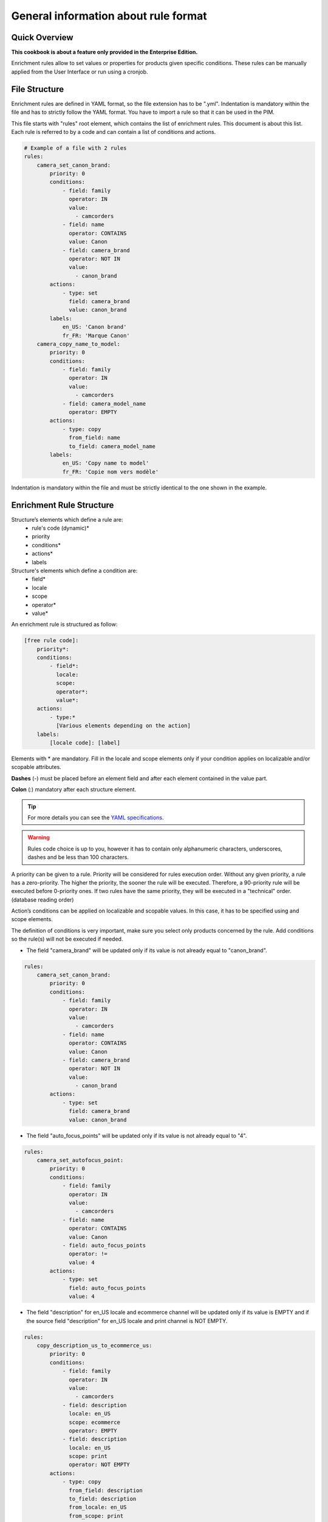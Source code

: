 General information about rule format
=====================================

Quick Overview
--------------

**This cookbook is about a feature only provided in the Enterprise Edition.**

Enrichment rules allow to set values or properties for products given specific conditions. These rules can be manually applied from the User Interface or run using a cronjob.

File Structure
--------------

Enrichment rules are defined in YAML format, so the file extension has to be ".yml". Indentation is mandatory within the
file and has to strictly follow the YAML format. You have to import a rule so that it can be used in the PIM.

This file starts with "rules" root element, which contains the list of enrichment rules. This document is about this
list. Each rule is referred to by a code and can contain a list of conditions and actions.

.. code-block:: yaml

    # Example of a file with 2 rules
    rules:
        camera_set_canon_brand:
            priority: 0
            conditions:
                - field: family
                  operator: IN
                  value:
                    - camcorders
                - field: name
                  operator: CONTAINS
                  value: Canon
                - field: camera_brand
                  operator: NOT IN
                  value:
                    - canon_brand
            actions:
                - type: set
                  field: camera_brand
                  value: canon_brand
            labels:
                en_US: 'Canon brand'
                fr_FR: 'Marque Canon'
        camera_copy_name_to_model:
            priority: 0
            conditions:
                - field: family
                  operator: IN
                  value:
                    - camcorders
                - field: camera_model_name
                  operator: EMPTY
            actions:
                - type: copy
                  from_field: name
                  to_field: camera_model_name
            labels:
                en_US: 'Copy name to model'
                fr_FR: 'Copie nom vers modèle'

Indentation is mandatory within the file and must be strictly identical to the one shown in the example.

Enrichment Rule Structure
-------------------------

Structure’s elements which define a rule are:
 - rule's code (dynamic)*
 - priority
 - conditions*
 - actions*
 - labels

Structure's elements which define a condition are:
 - field*
 - locale
 - scope
 - operator*
 - value*

An enrichment rule is structured as follow:

.. code-block:: yaml

    [free rule code]:
        priority*:
        conditions:
            - field*:
              locale:
              scope:
              operator*:
              value*:
        actions:
            - type:*
              [Various elements depending on the action]
        labels:
            [locale code]: [label]

Elements with * are mandatory. Fill in the locale and scope elements only if your condition applies on localizable and/or scopable attributes.

**Dashes** (-) must be placed before an element field and after each element contained in the value part.

**Colon** (:) mandatory after each structure element.

.. tip::

    For more details you can see the `YAML specifications <https://yaml.org/spec/>`_.

.. warning::

    Rules code choice is up to you, however it has to contain only alphanumeric characters, underscores, dashes and be
    less than 100 characters.

A priority can be given to a rule. Priority will be considered for rules execution order. Without any given
priority, a rule has a zero-priority. The higher the priority, the sooner the rule will be executed.
Therefore, a 90-priority rule  will be executed before 0-priority ones. If two rules have the same priority,
they will be executed in a "technical" order. (database reading order)

Action’s conditions can be applied on localizable and scopable values. In this case, it has
to be specified using and scope elements.

The definition of conditions is very important, make sure you select only products concerned by the rule. Add conditions so the rule(s) will not be executed if needed.

- The field "camera_brand" will be updated only if its value is not already equal to "canon_brand".

.. code-block:: yaml

    rules:
        camera_set_canon_brand:
            priority: 0
            conditions:
                - field: family
                  operator: IN
                  value:
                    - camcorders
                - field: name
                  operator: CONTAINS
                  value: Canon
                - field: camera_brand
                  operator: NOT IN
                  value:
                    - canon_brand
            actions:
                - type: set
                  field: camera_brand
                  value: canon_brand

- The field "auto_focus_points" will be updated only if its value is not already equal to "4".

.. code-block:: yaml

    rules:
        camera_set_autofocus_point:
            priority: 0
            conditions:
                - field: family
                  operator: IN
                  value:
                    - camcorders
                - field: name
                  operator: CONTAINS
                  value: Canon
                - field: auto_focus_points
                  operator: !=
                  value: 4
            actions:
                - type: set
                  field: auto_focus_points
                  value: 4

- The field "description" for en_US locale and ecommerce channel will be updated only if its value is EMPTY and if the source field "description" for en_US locale and print channel is NOT EMPTY.

.. code-block:: yaml

    rules:
        copy_description_us_to_ecommerce_us:
            priority: 0
            conditions:
                - field: family
                  operator: IN
                  value:
                    - camcorders
                - field: description
                  locale: en_US
                  scope: ecommerce
                  operator: EMPTY
                - field: description
                  locale: en_US
                  scope: print
                  operator: NOT EMPTY
            actions:
                - type: copy
                  from_field: description
                  to_field: description
                  from_locale: en_US
                  from_scope: print
                  to_locale: en_US
                  to_scope: ecommerce


Enrichment Rule Definition
--------------------------

Available Actions List
++++++++++++++++++++++

Akeneo rules engine enables 7 kinds of actions:

Copy
____

This action copies an attribute value into another.

.. warning::

    Source and target attributes should share the same type. If the source attribute is empty, the value "empty" will also
    be copied.

Two parameters are required while the four others are optional:
 - from_field: code of the attribute to be copied.
 - from_locale: locale code of the value to be copied (optional).
 - from_scope: channel code of the value to be copied (optional).
 - to_field: attribute code the value will be copied into.
 - to_locale: locale code the value will be copied into (optional).
 - to_scope: channel code the value will be copied into (optional).

.. tip::

    For instance, you have a scopable and localizable attribute called "description", you can copy its content from en_US locale and print channel to the en_US locale and ecommerce channel. Action will be defined as follows:

        .. code-block:: yaml

            actions:
                - type:        copy
                  from_field:  description
                  from_locale: en_US
                  from_scope:  print
                  to_field:    description
                  to_locale:   en_US
                  to_scope:    ecommerce

Set
___

This action assigns value(s) to an attribute having the type text, textArea, simple select...

Two parameters are required while the two others are optional.
 - field: attribute code.
 - locale: locale code for which value is assigned (optional).
 - scope: channel code for which value is assigned (optional).
 - value: attribute value.

.. tip::

    For instance, to set the value "My very new description for purple tshirt" to your description attribute in en_US locale,
    for ecommerce channel, the action will be as follows:

    .. code-block:: yaml

        actions:
            - type:   set
              field:  description
              locale: en_US
              scope:  ecommerce
              value:  "My very new description for purple tshirt"

It can also assign values to the following properties: categories, status (enabled/disabled), groups, family, associations.
Beware, the previous values will be replaced by the new ones.

.. tip::

    For instance, the following actions will disable the product and set its family to 'shoes'. It will also categorize it in "category_code_1"
    and "other_category_code" (while uncategorizing it from its previous categories), and add it to the "group_code" group (while removing it from its previous groups)

    .. code-block:: yaml

        actions:
            - type: set
              field: enabled
              value: false
            - type: set
              field: family
              value: shoes
            - type: set
              field: categories
              value:
                 - category_code_1
                 - other_category_code
            - type: groups
              field: groups
              value:
                - group_code

Regarding the associations, you can choose to associate any combination of products, product_models or groups for each association type.

.. tip::

    For instance, the following action will replace the associated products for X_SELL, but won't update associated product models or groups.
    On the opposite, it will replace its associated product models and groups for UPSELL association, but won't update associated products.

    .. code-block:: yaml

        actions:
            - type: set
              field: associations
              value:
                  X_SELL:
                      products:
                        - product_42
                        - another_product
                  UPSELL:
                      product_models:
                        - amor
                      groups:
                        - tshirts

Add
___

This action allows to add values to a multi-select attribute, a reference entity multiple links attribute or a product to categories or groups.

Two parameters are required while the two others are optional.
 - field: attribute code.
 - locale: locale code for which value is assigned (optional).
 - scope: channel code for which value is assigned (optional).
 - items: attribute values to add.

.. tip::

    For instance, to add the category "t-shirts", action will be as follows:

    .. code-block:: yaml

        actions:
            - type: add
              field: categories
              items:
                - t-shirts

It can also associate products / product models / groups without removing already associated ones. As for the set action, you can choose to only associate products
or product models or groups, or any combination of those.

.. tip::

    For instance, the following action will associate the "product_42" product and the "tshirt" group to your product (while keeping previously associated
    products and groups), and won't update the associated product models.

    .. code-block:: yaml

        actions:
            - type: add
              field: associations
              items:
                  X_SELL:
                      products:
                        - product_42
                      groups:
                        - tshirts

Remove
______

This action removes values from a multi-select attribute, a reference entity multiple links attribute or a product category.

Two parameters are required while the three others are optional.
 - field: attribute code or "categories".
 - locale: locale code for which value is assigned (optional).
 - scope: channel code for which value is assigned (optional).
 - items: values to remove.
 - include_children: if ``true``, then also apply the removal of the children to the given categories. Only applicable if ``field`` is set to "**categories**" (optional, defaults to ``false``).

.. tip::

    For instance, to remove the category "t-shirts", action will be as follows:

    .. code-block:: yaml

        actions:
            - type: remove
              field: categories
              items:
                - t-shirts

    To remove the category "clothing" and its children, action will be as follows:

    .. code-block:: yaml

        actions:
            - type: remove
              field: categories
              items:
                - clothing
              include_children: true

    To unclassify products from the whole "Master catalog" tree, action will be as follows:

    .. code-block:: yaml

        actions:
            - type: remove
              field: categories
              items:
                - master
              include_children: true

    .. warning::

        In order to fully unclassify a product (i.e. remove all its categories, from every category tree), it is far more efficient to use a set action:


        .. code-block:: yaml

            actions:
                - type: set
                  field: categories
                  value: []

Concatenate
___________

This action concatenates at least two values into a single value. A space separates each source value.

The possible source attribute types are:
 - text
 - text area
 - date
 - identifier
 - metric
 - number
 - price collection
 - simple select
 - multi select (values are separated by a comma)
 - reference entity single link
 - reference entity multiple links (values are separated by a comma)

The possible target attribute types are:
 - text
 - textarea

**The parameters from and to are required in the format. Depending on the source attribute type, some optional keys can be set:**

+------+----------------------------------------------------------------------------------------------------------------------------------------------------------------------------+
| from | List of sets for all attribute types:                                                                                                                                      |
|      |                                                                                                                                                                            |
|      | - field: attribute code.                                                                                                                                                   |
|      | - locale: locale code for which the value is assigned, for localizable attributes (optional).                                                                              |
|      | - scope: channel code for which the value is assigned, for scopable attributes (optional).                                                                                 |
|      |                                                                                                                                                                            |
|      | For date attributes:                                                                                                                                                       |
|      |                                                                                                                                                                            |
|      | - format: format of the date following the `PHP format specification <https://www.php.net/manual/en/function.date.php>`_. Optional. Default is *Y-m-d* (e.g. *2020-01-31*) |
|      |                                                                                                                                                                            |
|      | For price collection attributes:                                                                                                                                           |
|      |                                                                                                                                                                            |
|      | - currency: currency code for which the price is assigned. Optional. By default all the prices in the collection are displayed, separated by a coma.                       |
|      |                                                                                                                                                                            |
|      | For simple select, multi select, reference entity single link and reference entity multiple links attributes:                                                              |
|      |                                                                                                                                                                            |
|      | - label_locale: locale code for the label of the option/reference entity record. Optional. By default the code is used.                                                    |
+------+----------------------------------------------------------------------------------------------------------------------------------------------------------------------------+
| to   | One set of:                                                                                                                                                                |
|      |                                                                                                                                                                            |
|      | - field: attribute code.                                                                                                                                                   |
|      | - locale: locale code for which the value is assigned, for localizable attributes (optional).                                                                              |
|      | - scope: channel code for which the value is assigned, for scopable attributes (optional).                                                                                 |
+------+----------------------------------------------------------------------------------------------------------------------------------------------------------------------------+

.. tip::

    For instance, to concatenate the brand (non-localizable and non-scopable) and the model in en_US locale into the description value in en_US locale, the action will be as follows:

    .. code-block:: yaml

        actions:
            - type: concatenate
              from:
                - field: brand
                - field: model
                  locale: en_US
              to:
                field: description
                locale: en_US

    To concatenate the model in en_US locale, the color in en_US locale and the year of the release date into the title value in en_US locale, the action will be as follows:

    .. code-block:: yaml

        actions:
            - type: concatenate
              from:
                - field: model
                  locale: en_US
                - field: color
                - field: release_date
                  format: Y
              to:
                field: title
                locale: en_US

    To concatenate the model in en_US locale and the price in USD and in the mobile channel into the subtitle value in en_US locale and mobile channel, the action will be as follows:

    .. code-block:: yaml

        actions:
            - type: concatenate
              from:
                - field: model
                  locale: en_US
                - field: price
                  scope: mobile
                  currency: USD
              to:
                field: subtitle
                locale: en_US
                scope: mobile

Clear
_____

This action clears the value(s) assigned to an attribute, product categories, product groups, or product associations.

The expected values are:
 - field: attribute code, "categories", "groups" or "associations".
 - locale: the locale code for which the value is assigned (optional).
 - scope: the channel code for which the value is assigned (optional).

.. tip::

    For instance, to clear the brand in en_US locale, the action will be as follows:

    .. code-block:: yaml

        actions:
            - type: clear
              field: brand
              locale: en_US

    To clear all the categories linked to products, the action will be as follows:

    .. code-block:: yaml

        actions:
            - type: clear
              field: categories

    To clear all the product associations, the action will be as follows:

    .. code-block:: yaml

        actions:
            - type: clear
              field: associations

Calculate
_________

This action allows calculating numeric attribute values, with simple mathematical operations (addition, subtraction, multiplication, and division)

This action only accepts number, measurement or price collection attributes for both the source and the destination.

The action is split into 3 required steps, and 1 optional:

**destination**: the value you want to update. It is composed of:

- field: the attribute code (required)
- locale: locale code if the attribute is localizable (optional)
- scope: channel code if the attribute is scopable (optional)
- currency: currency code if the attribute is a price collection (optional)
- unit: unit code if the attribute is a measurement (optional, the default measurement unit of the attribute will be used if not set)

**source**: the first operand of the operation. It requires at least either a value or a field and additional items. For instance, you can have:

- value: a constant numeric value - decimal separator: dot, no thousands separator, e.g: ``1515.14`` (required)

OR:

- field: attribute code of the source value (required)
- locale: locale code if the attribute is localizable (optional)
- scope: channel code if the attribute is scopable (optional)
- currency: currency code if the attribute is a price collection (optional)

**operation_list**: the list of operations to execute (at least one operation is required)

It is exactly the same format as the ``source`` property, with an additional required field:

- operator: can be either ``add``, ``subtract``, ``multiply`` or ``divide`` (required)

    .. warning::

       The operations are applied in the order they are provided, regardless of any mathematical priority.
       For instance, 5 - 3 + 2 x 5 will result in ((5 - 3) + 2) x 5) = 20

If a product value required in an operation is empty, or if a division by zero occurs, the product won't be updated.

**round_precision** (optional): rounds the final result of the operation(s)

If this parameter is not specified or if the value is null, the final result will not be rounded.
The round precision can be:

- a positive number: it represents the number of decimals to keep
- 0: rounded with no decimal
- a negative number: the rounding will occur before the decimal point (example with precision of `-1`: `81` becomes `80`, with precision of `-2`: `81` becomes `100`)

If the destination attribute does not allow decimals, the action can be applied only when the result is an integer.
This behavior can be changed by setting up the *round_precision* to 0: the result will be rounded and the action will be applied.

.. tip::

    For instance, in order to calculate the volume of a cone (volume = (π x R² x h) / 3), given a radius and a height, you can use the following action:

        .. code-block:: yaml

            actions:
                - type: calculate
                  destination:
                    field: volume
                    unit: CUBE_CENTIMETER
                  source:
                    value: 3.14
                  operation_list:
                    - operator: multiply
                      field: radius
                    - operator: multiply
                      field: radius
                    - operator: multiply
                      field: height
                    - operator: divide
                      value: 3

    The following action will calculate a price in euros, based on the price in dollars and a ratio, and round the result to the nearest integer value:

        .. code-block:: yaml

            actions:
                - type: calculate
                  round_precision: 0
                  destination:
                    field: price
                    scope: ecommerce
                    currency: EUR
                  source:
                    field: price
                    scope: ecommerce
                    currency: USD
                  operation_list:
                    - operator: multiply
                      field: ratio

    .. warning::

       When using measurement attributes, their value will be converted to the default measurement unit defined for the attribute.
       For instance, a `Length` attribute can have a 'CENTIMETER' default unit and yet its value for the product is 1 INCH. In that case, the value will be converted to 2.54 (1 inch = 2.54 cm).

    .. warning::

       Also, no consistency check is performed regarding the units, you can perfectly multiply a frequency by a length, and put the result in a price attribute, even if it makes no sense :)

Fields
++++++

Created
_______
+--------------+----------------------------------------+
| Operator     | - =                                    |
|              | - !=                                   |
|              | - ">"                                  |
|              | - <                                    |
|              | - BETWEEN                              |
|              | - NOT BETWEEN                          |
|              | - EMPTY                                |
|              | - NOT EMPTY                            |
+--------------+----------------------------------------+
| Value        | date format:                           |
|              |                                        |
|              | - "yyyy-mm-dd HH:MM:SS" (UTC time)     |
|              | - "now"                                |
|              | - "<relative date format>" (see below) |
|              |                                        |
|              | If the operator is EMPTY or NOT EMPTY, |
|              | the value will be ignored.             |
|              | The "relative date format" only works  |
|              | with the <, >, = and != operators      |
+--------------+----------------------------------------+
| Examples     | .. code-block:: yaml                   |
|              |                                        |
|              |   - field: created                     |
|              |     operator: =                        |
|              |     value: "2015-01-23 00:00:00"       |
|              |                                        |
|              |   - field: created                     |
|              |     operator: <                        |
|              |     value: "-10 days"                  |
+--------------+----------------------------------------+

Updated
_______
+--------------+----------------------------------------+
| Operator     | - =                                    |
|              | - !=                                   |
|              | - ">"                                  |
|              | - <                                    |
|              | - BETWEEN                              |
|              | - NOT BETWEEN                          |
|              | - EMPTY                                |
|              | - NOT EMPTY                            |
+--------------+----------------------------------------+
| Value        | date format:                           |
|              |                                        |
|              | - "yyyy-mm-dd HH:MM:SS" (UTC time)     |
|              | - "now"                                |
|              | - "<relative date format>" (see below) |
|              |                                        |
|              | If the operator is EMPTY or NOT EMPTY, |
|              | the value will be ignored.             |
|              | The "relative date format" only works  |
|              | with the <, >, = and != operators      |
+--------------+----------------------------------------+
| Examples     | .. code-block:: yaml                   |
|              |                                        |
|              |   - field: updated                     |
|              |     operator: =                        |
|              |     value: "2015-01-23 00:00:00"       |
|              |                                        |
|              |   - field: updated                     |
|              |     operator: >                        |
|              |     value: "-1 year"                   |
+--------------+----------------------------------------+

.. note::

    The "relative date format" allows to specify dates that are relative to the rule execution's date, it is formatted as follows:

    **<+/-><count> <unit>**, with:


    - **"+"** means a date in the future, **"-"** a date in the past
    - **count** is an integer
    - **unit** is one of the following values: *second*, *minute*, *hour*, *day*, *week*, *month* or *year* with an optional final *s*


    For instance, **+1 month** means *in one month*, and **-2 days** means *2 days ago*

.. warning::

    Obviously, for the "created" and "updated" properties, the only relevant relative date format is the "past" relative date

Enabled
_______
+--------------+----------------------+
| Operator     | - =                  |
|              | - !=                 |
+--------------+----------------------+
| Value        | activated => "true"  |
|              | deactived => "false" |
+--------------+----------------------+
| Example      | .. code-block:: yaml |
|              |                      |
|              |   field: enabled     |
|              |   operator: =        |
|              |   value: false       |
+--------------+----------------------+

Completeness
____________
+--------------+-----------------------+
| Operator     | - =                   |
|              | - !=                  |
|              | - ">"                 |
|              | - <                   |
+--------------+-----------------------+
| Value        | Percentage.           |
|              | /!\\ locale and scope |
|              | elements are          |
|              | mandatory.            |
+--------------+-----------------------+
| Example      | .. code-block:: yaml  |
|              |                       |
|              |   field: completeness |
|              |   locale: fr_FR       |
|              |   scope: print        |
|              |   operator: =         |
|              |   value: "100"        |
+--------------+-----------------------+

Family
______
+--------------+------------------------+
| Operator     | - IN                   |
|              | - NOT IN               |
|              | - EMPTY                |
|              | - NOT EMPTY            |
+--------------+------------------------+
| Value        | Family code.           |
|              | If operator is         |
|              | EMPTY or NOT EMPTY,    |
|              | value element will be  |
|              | ignored.               |
+--------------+------------------------+
| Example      | .. code-block:: yaml   |
|              |                        |
|              |   field: family        |
|              |   operator: IN         |
|              |   value:               |
|              |    - camcorders        |
|              |    - digital_cameras   |
+--------------+------------------------+


Groups
______
+--------------+-----------------------+
| Operator     | - IN                  |
|              | - NOT IN              |
|              | - EMPTY               |
|              | - NOT EMPTY           |
+--------------+-----------------------+
| Value        | Group code.           |
|              | If operator is EMPTY  |
|              | or NOT EMPTY, value   |
|              | element will be       |
|              | ignored.              |
+--------------+-----------------------+
| Example      | .. code-block:: yaml  |
|              |                       |
|              |   field: groups       |
|              |   operator: IN        |
|              |   value:              |
|              |    - oro_tshirts      |
|              |    - akeneo_tshirts   |
+--------------+-----------------------+

Categories
__________
+--------------+--------------------------+
| Operator     | - IN                     |
|              | - NOT IN                 |
|              | - UNCLASSIFIED           |
|              | - IN OR UNCLASSIFIED     |
|              | - IN CHILDREN            |
|              | - NOT IN CHILDREN        |
+--------------+--------------------------+
| Value        | Category code            |
+--------------+--------------------------+
| Example      | .. code-block:: yaml     |
|              |                          |
|              |   field: categories      |
|              |   operator: IN           |
|              |   value:                 |
|              |    - C0056               |
|              |    - F677                |
+--------------+--------------------------+

Attribute Types
+++++++++++++++

Text / Textarea
_______________
+--------------+----------------------------+
| Operator     | - STARTS WITH              |
|              | - ENDS WITH                |
|              | - CONTAINS                 |
|              | - DOES NOT CONTAIN         |
|              | - =                        |
|              | - !=                       |
|              | - EMPTY                    |
|              | - NOT EMPTY                |
+--------------+----------------------------+
| Value        | Text, with or without      |
|              | quotation marks. If        |
|              | operator is EMPTY or NOT   |
|              | EMPTY, value element       |
|              | will be ignored.           |
+--------------+----------------------------+
| Example      | .. code-block:: yaml       |
|              |                            |
|              |   field: description       |
|              |   operator: CONTAINS       |
|              |   value: "Awesome product" |
+--------------+----------------------------+

Metric
______
+--------------+------------------------+
| Operator     | - <                    |
|              | - <=                   |
|              | - =                    |
|              | - !=                   |
|              | - ">"                  |
|              | - ">="                 |
|              | - EMPTY                |
|              | - NOT EMPTY            |
+--------------+------------------------+
| Value        | Numeric value and      |
|              | measure unit code.     |
|              | Dot "." is the decimal |
|              | separator. No space    |
|              | between thousands. If  |
|              | operator is EMPTY or   |
|              | NOT EMPTY, value       |
|              | element will be        |
|              | ignored.               |
+--------------+------------------------+
| Example      | .. code-block:: yaml   |
|              |                        |
|              |   field: weight        |
|              |   operator: =          |
|              |   value:               |
|              |    amount: 0.5         |
|              |    unit: KILOGRAM      |
+--------------+------------------------+


Boolean
_______
+--------------+--------------------------+
| Operator     | - =                      |
|              | - !=                     |
+--------------+--------------------------+
| Value        | Yes => "true"            |
|              | No => "false"            |
+--------------+--------------------------+
| Example      | .. code-block:: yaml     |
|              |                          |
|              |   field: shippable_us    |
|              |   operator: =            |
|              |   value: false           |
+--------------+--------------------------+

Simple select list / Reference entity single link
_________________________________________________
+--------------+------------------------+
| Operator     | - IN                   |
|              | - NOT IN               |
|              | - EMPTY                |
|              | - NOT EMPTY            |
+--------------+------------------------+
| Value        | Option code. If        |
|              | operator is EMPTY or   |
|              | NOT EMPTY, value       |
|              | element will be        |
|              | ignored. NOT IN        |
|              | (red, blue) means      |
|              | != red and != blue.    |
+--------------+------------------------+
| Example      | .. code-block:: yaml   |
|              |                        |
|              |   field: size          |
|              |   operator: IN         |
|              |   value:               |
|              |    - xxl               |
+--------------+------------------------+


Multiselect List / Reference entity multiple links
__________________________________________________
+--------------+------------------------+
| Operator     | - IN                   |
|              | - NOT IN               |
|              | - EMPTY                |
|              | - NOT EMPTY            |
+--------------+------------------------+
| Value        | Option code. If        |
|              | operator is EMPTY or   |
|              | NOT EMPTY, value       |
|              | element will be        |
|              | ignored. NOT IN        |
|              | (red, blue) means      |
|              | != red and != blue.    |
+--------------+------------------------+
| Example      | .. code-block:: yaml   |
|              |                        |
|              |   field: material      |
|              |   operator: IN         |
|              |   value:               |
|              |    - GOLD              |
|              |    - LEATHER           |
+--------------+------------------------+

Number
______
+--------------+------------------------+
| Operator     | - <                    |
|              | - <=                   |
|              | - =                    |
|              | - !=                   |
|              | - ">"                  |
|              | - ">="                 |
|              | - EMPTY                |
|              | - NOT EMPTY            |
+--------------+------------------------+
| Value        | Number. If operator    |
|              | is EMPTY or NOT EMPTY, |
|              | value element will be  |
|              | ignored.               |
+--------------+------------------------+
| Example      | .. code-block:: yaml   |
|              |                        |
|              |   field: min_age       |
|              |   operator: =          |
|              |   value: 12            |
+--------------+------------------------+

Date
____
+--------------+------------------------+
| Operator     | - <                    |
|              | - ">"                  |
|              | - =                    |
|              | - !=                   |
|              | - BETWEEN              |
|              | - NOT BETWEEN          |
|              | - EMPTY                |
|              | - NOT EMPTY            |
+--------------+------------------------+
| Value        | Format date:           |
|              | yyyy-mm-dd. If         |
|              | operator is EMPTY or   |
|              | NOT EMPTY, values      |
|              | information is         |
|              | ignored.               |
+--------------+------------------------+
| Example      | .. code-block:: yaml   |
|              |                        |
|              |   field: created_date  |
|              |   operator: ">"        |
|              |   value: "2016-05-12"  |
+--------------+------------------------+

Price
_____
+--------------+------------------------+
| Operator     | - <                    |
|              | - <=                   |
|              | - =                    |
|              | - !=                   |
|              | - ">"                  |
|              | - ">="                 |
|              | - EMPTY                |
|              | - NOT EMPTY            |
+--------------+------------------------+
| Value        | Numeric value and      |
|              | currency code.         |
|              | Dot "." is the decimal |
|              | separator. No space    |
|              | between thousands.     |
|              | If operator is EMPTY   |
|              | or NOT EMPTY,          |
|              | value element          |
|              | will be ignored.       |
+--------------+------------------------+
| Example      | .. code-block:: yaml   |
|              |                        |
|              |   field: basic_price   |
|              |   operator: <=         |
|              |   value:               |
|              |     amount: 12         |
|              |     currency: EUR      |
|              |                        |
|              |   field: null_price    |
|              |   operator: NOT EMPTY  |
|              |   value:               |
|              |     amount: null       |
|              |     currency: EUR      |
+--------------+------------------------+

Picture or file
_______________
+--------------+-----------------------------------+
| Operator     | - STARTS WITH                     |
|              | - ENDS WITH                       |
|              | - CONTAINS                        |
|              | - DOES NOT CONTAIN                |
|              | - =                               |
|              | - !=                              |
|              | - EMPTY                           |
|              | - NOT EMPTY                       |
+--------------+-----------------------------------+
| Value        | Text. If operator is EMPTY or     |
|              | NOT EMPTY, value                  |
|              | element will be ignored.          |
+--------------+-----------------------------------+
| Example      | .. code-block:: yaml              |
|              |                                   |
|              |   field: small_image              |
|              |   operator: CONTAINS              |
|              |   value: ../../../                |
|              |    src/PimEnterprise/Bundle/      |
|              |    InstallerBundle/Resources/     |
|              |    fixtures/icecat_demo/images/   |
|              |    AKNTS_PB.jpg                   |
+--------------+-----------------------------------+
